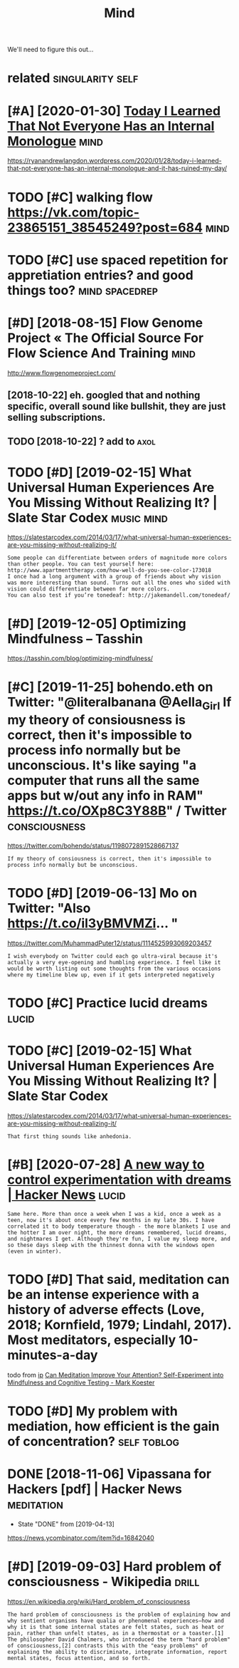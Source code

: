 #+TITLE: Mind
#+filetags: mind

We'll need to figure this out...

* related                                                  :singularity:self:
:PROPERTIES:
:ID:       rltd
:END:
* [#A] [2020-01-30] [[https://news.ycombinator.com/item?id=22193451][Today I Learned That Not Everyone Has an Internal Monologue]] :mind:
:PROPERTIES:
:ID:       thsnwsycmbntrcmtmdtdylrndthtntvrynhsnntrnlmnlg
:END:
https://ryanandrewlangdon.wordpress.com/2020/01/28/today-i-learned-that-not-everyone-has-an-internal-monologue-and-it-has-ruined-my-day/
* TODO [#C] walking flow https://vk.com/topic-23865151_38545249?post=684 :mind:
:PROPERTIES:
:CREATED:  [2018-08-02]
:ID:       wlkngflwsvkcmtpcpst
:END:

* TODO [#C] use spaced repetition for appretiation entries? and good things too? :mind:spacedrep:
:PROPERTIES:
:CREATED:  [2018-10-11]
:ID:       sspcdrpttnfrpprttnntrsndgdthngst
:END:

* [#D] [2018-08-15] Flow Genome Project « The Official Source For Flow Science And Training :mind:
:PROPERTIES:
:ID:       wdflwgnmprjctthffclsrcfrflwscncndtrnng
:END:
http://www.flowgenomeproject.com/

** [2018-10-22]  eh. googled that and nothing specific, overall sound like bullshit, they are just selling subscriptions.
:PROPERTIES:
:ID:       mnhggldthtndnthngspcfcvrllshtthyrjstsllngsbscrptns
:END:
** TODO [2018-10-22]  ? add to                                         :axol:
:PROPERTIES:
:ID:       mnddt
:END:
* TODO [#D] [2019-02-15] What Universal Human Experiences Are You Missing Without Realizing It? | Slate Star Codex :music:mind:
:PROPERTIES:
:ID:       frwhtnvrslhmnxprncsrymssngwthtrlzngtsltstrcdx
:END:
https://slatestarcodex.com/2014/03/17/what-universal-human-experiences-are-you-missing-without-realizing-it/
: Some people can differentiate between orders of magnitude more colors than other people. You can test yourself here: http://www.apartmenttherapy.com/how-well-do-you-see-color-173018
: I once had a long argument with a group of friends about why vision was more interesting than sound. Turns out all the ones who sided with vision could differentiate between far more colors.
: You can also test if you’re tonedeaf: http://jakemandell.com/tonedeaf/

* [#D] [2019-12-05] Optimizing Mindfulness – Tasshin
:PROPERTIES:
:ID:       thptmzngmndflnsstsshn
:END:
https://tasshin.com/blog/optimizing-mindfulness/

* [#C] [2019-11-25] bohendo.eth on Twitter: "@literalbanana @Aella_Girl If my theory of consiousness is correct, then it's impossible to process info normally but be unconscious. It's like saying "a computer that runs all the same apps but w/out any info in RAM" https://t.co/OXp8C3Y88B" / Twitter :consciousness:
:PROPERTIES:
:ID:       mnbhndthntwttrltrlbnnllgrsbtwtnynfnrmstcxpcybtwttr
:END:
https://twitter.com/bohendo/status/1198072891528667137
: If my theory of consiousness is correct, then it's impossible to process info normally but be unconscious.
* TODO [#D] [2019-06-13] Mo on Twitter: "Also https://t.co/il3yBMVMZi… "
:PROPERTIES:
:ID:       thmntwttrlsstclybmvmz
:END:
https://twitter.com/MuhammadPuter12/status/1114525993069203457
: I wish everybody on Twitter could each go ultra-viral because it's actually a very eye-opening and humbling experience. I feel like it would be worth listing out some thoughts from the various occasions where my timeline blew up, even if it gets interpreted negatively
* TODO [#C] Practice lucid dreams                                     :lucid:
:PROPERTIES:
:CREATED:  [2018-06-29]
:ID:       prctclcddrms
:END:
* TODO [#C] [2019-02-15] What Universal Human Experiences Are You Missing Without Realizing It? | Slate Star Codex
:PROPERTIES:
:ID:       frwhtnvrslhmnxprncsrymssngwthtrlzngtsltstrcdx
:END:
https://slatestarcodex.com/2014/03/17/what-universal-human-experiences-are-you-missing-without-realizing-it/
: That first thing sounds like anhedonia.
* [#B] [2020-07-28] [[https://news.ycombinator.com/item?id=23962817][A new way to control experimentation with dreams | Hacker News]] :lucid:
:PROPERTIES:
:ID:       tsnwsycmbntrcmtmdnwwytcntrlxprmnttnwthdrmshckrnws
:END:
: Same here. More than once a week when I was a kid, once a week as a teen, now it's about once every few months in my late 30s. I have correlated it to body temperature though - the more blankets I use and the hotter I am over night, the more dreams remembered, lucid dreams, and nightmares I get. Although they're fun, I value my sleep more, and so these days sleep with the thinnest donna with the windows open (even in winter).
* TODO [#D] That said, meditation can be an intense experience with a history of adverse effects (Love, 2018; Kornfield, 1979; Lindahl, 2017). Most meditators, especially 10-minutes-a-day
:PROPERTIES:
:CREATED:  [2019-07-26]
:ID:       thtsdmdttncnbnntnsxprncwtndhlmstmdttrsspcllymntsdy
:END:
todo
from [[https://www.instapaper.com/read/1217243447/11062214][ip]]   [[http://www.markwk.com/meditation-effect-on-cognition-experiment.html][Can Meditation Improve Your Attention? Self-Experiment into Mindfulness and Cognitive Testing - Mark Koester]]

* TODO [#D] My problem with mediation, how efficient is the gain of concentration? :self:toblog:
:PROPERTIES:
:CREATED:  [2019-10-26]
:ID:       myprblmwthmdtnhwffcntsthgnfcncntrtn
:END:

* DONE [2018-11-06] Vipassana for Hackers [pdf] | Hacker News    :meditation:
:PROPERTIES:
:ID:       tvpssnfrhckrspdfhckrnws
:END:
- State "DONE"       from              [2019-04-13]
https://news.ycombinator.com/item?id=16842040
* [#D] [2019-09-03] Hard problem of consciousness - Wikipedia         :drill:
:PROPERTIES:
:ID:       2e497058-b22d-4a58-a8a3-4d57b5d1412c
:END:

https://en.wikipedia.org/wiki/Hard_problem_of_consciousness
: The hard problem of consciousness is the problem of explaining how and why sentient organisms have qualia or phenomenal experiences—how and why it is that some internal states are felt states, such as heat or pain, rather than unfelt states, as in a thermostat or a toaster.[1] The philosopher David Chalmers, who introduced the term "hard problem" of consciousness,[2] contrasts this with the "easy problems" of explaining the ability to discriminate, integrate information, report mental states, focus attention, and so forth.
